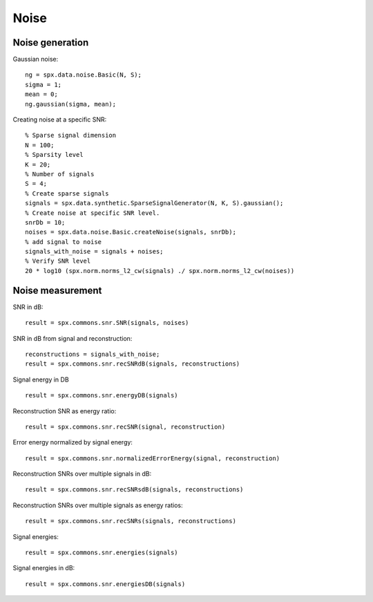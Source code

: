 Noise
=================

.. highlight:: matlab



Noise generation
------------------------

Gaussian noise::

    ng = spx.data.noise.Basic(N, S);
    sigma = 1;
    mean = 0;
    ng.gaussian(sigma, mean);

Creating noise at a specific SNR::

    % Sparse signal dimension
    N = 100;
    % Sparsity level
    K = 20;
    % Number of signals
    S = 4;
    % Create sparse signals
    signals = spx.data.synthetic.SparseSignalGenerator(N, K, S).gaussian();
    % Create noise at specific SNR level.
    snrDb = 10;
    noises = spx.data.noise.Basic.createNoise(signals, snrDb);
    % add signal to noise
    signals_with_noise = signals + noises;
    % Verify SNR level
    20 * log10 (spx.norm.norms_l2_cw(signals) ./ spx.norm.norms_l2_cw(noises))




Noise measurement
---------------------------------


SNR in dB::

    result = spx.commons.snr.SNR(signals, noises)

SNR in dB from signal and reconstruction::

    reconstructions = signals_with_noise;
    result = spx.commons.snr.recSNRdB(signals, reconstructions)

Signal energy in DB ::

    result = spx.commons.snr.energyDB(signals)


Reconstruction SNR as energy ratio::

    result = spx.commons.snr.recSNR(signal, reconstruction)

Error energy normalized by signal energy::

    result = spx.commons.snr.normalizedErrorEnergy(signal, reconstruction)

Reconstruction SNRs over multiple signals in dB::

    result = spx.commons.snr.recSNRsdB(signals, reconstructions)

Reconstruction SNRs over multiple signals as energy ratios::

    result = spx.commons.snr.recSNRs(signals, reconstructions)

Signal energies::

    result = spx.commons.snr.energies(signals)

Signal energies in dB::

    result = spx.commons.snr.energiesDB(signals)

